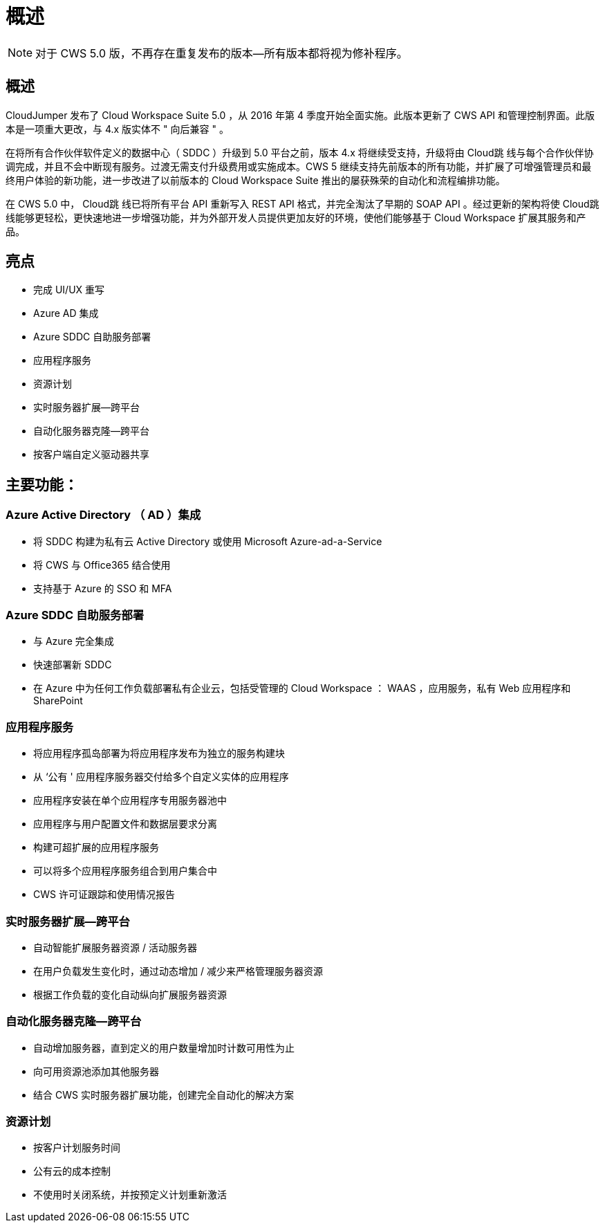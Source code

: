 = 概述
:allow-uri-read: 



NOTE: 对于 CWS 5.0 版，不再存在重复发布的版本—所有版本都将视为修补程序。



== 概述

CloudJumper 发布了 Cloud Workspace Suite 5.0 ，从 2016 年第 4 季度开始全面实施。此版本更新了 CWS API 和管理控制界面。此版本是一项重大更改，与 4.x 版实体不 " 向后兼容 " 。

在将所有合作伙伴软件定义的数据中心（ SDDC ）升级到 5.0 平台之前，版本 4.x 将继续受支持，升级将由 Cloud跳 线与每个合作伙伴协调完成，并且不会中断现有服务。过渡无需支付升级费用或实施成本。CWS 5 继续支持先前版本的所有功能，并扩展了可增强管理员和最终用户体验的新功能，进一步改进了以前版本的 Cloud Workspace Suite 推出的屡获殊荣的自动化和流程编排功能。

在 CWS 5.0 中， Cloud跳 线已将所有平台 API 重新写入 REST API 格式，并完全淘汰了早期的 SOAP API 。经过更新的架构将使 Cloud跳 线能够更轻松，更快速地进一步增强功能，并为外部开发人员提供更加友好的环境，使他们能够基于 Cloud Workspace 扩展其服务和产品。



== 亮点

* 完成 UI/UX 重写
* Azure AD 集成
* Azure SDDC 自助服务部署
* 应用程序服务
* 资源计划
* 实时服务器扩展—跨平台
* 自动化服务器克隆—跨平台
* 按客户端自定义驱动器共享




== 主要功能：



=== Azure Active Directory （ AD ）集成

* 将 SDDC 构建为私有云 Active Directory 或使用 Microsoft Azure-ad-a-Service
* 将 CWS 与 Office365 结合使用
* 支持基于 Azure 的 SSO 和 MFA




=== Azure SDDC 自助服务部署

* 与 Azure 完全集成
* 快速部署新 SDDC
* 在 Azure 中为任何工作负载部署私有企业云，包括受管理的 Cloud Workspace ： WAAS ，应用服务，私有 Web 应用程序和 SharePoint




=== 应用程序服务

* 将应用程序孤岛部署为将应用程序发布为独立的服务构建块
* 从 ‘公有 ' 应用程序服务器交付给多个自定义实体的应用程序
* 应用程序安装在单个应用程序专用服务器池中
* 应用程序与用户配置文件和数据层要求分离
* 构建可超扩展的应用程序服务
* 可以将多个应用程序服务组合到用户集合中
* CWS 许可证跟踪和使用情况报告




=== 实时服务器扩展—跨平台

* 自动智能扩展服务器资源 / 活动服务器
* 在用户负载发生变化时，通过动态增加 / 减少来严格管理服务器资源
* 根据工作负载的变化自动纵向扩展服务器资源




=== 自动化服务器克隆—跨平台

* 自动增加服务器，直到定义的用户数量增加时计数可用性为止
* 向可用资源池添加其他服务器
* 结合 CWS 实时服务器扩展功能，创建完全自动化的解决方案




=== 资源计划

* 按客户计划服务时间
* 公有云的成本控制
* 不使用时关闭系统，并按预定义计划重新激活

